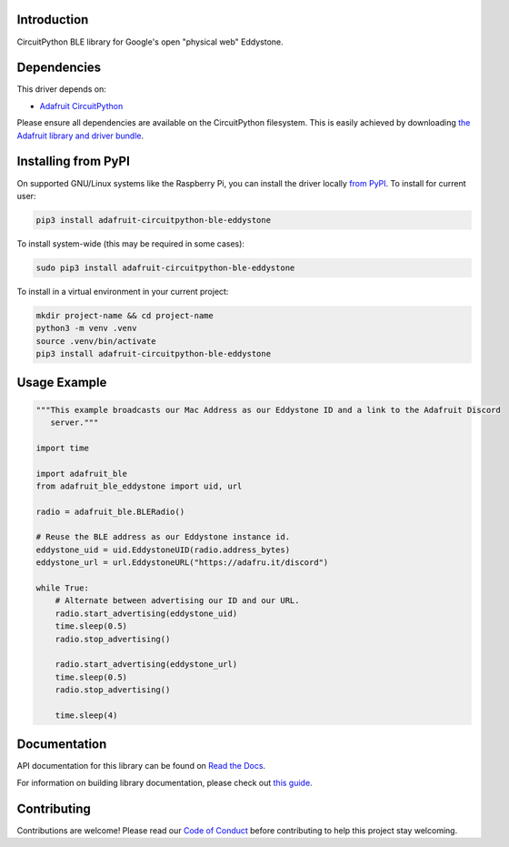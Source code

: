 Introduction
============

.. image:: https://readthedocs.org/projects/adafruit-circuitpython-ble_eddystone/badge/?version=latest
    :target: https://docs.circuitpython.org/projects/ble_eddystone/en/latest/
    :alt: Documentation Status

.. image:: https://raw.githubusercontent.com/adafruit/Adafruit_CircuitPython_Bundle/main/badges/adafruit_discord.svg
    :target: https://adafru.it/discord
    :alt: Discord

.. image:: https://github.com/adafruit/Adafruit_CircuitPython_BLE_Eddystone/workflows/Build%20CI/badge.svg
    :target: https://github.com/adafruit/Adafruit_CircuitPython_BLE_Eddystone/actions
    :alt: Build Status

CircuitPython BLE library for Google's open "physical web" Eddystone.


Dependencies
=============
This driver depends on:

* `Adafruit CircuitPython <https://github.com/adafruit/circuitpython>`_

Please ensure all dependencies are available on the CircuitPython filesystem.
This is easily achieved by downloading
`the Adafruit library and driver bundle <https://circuitpython.org/libraries>`_.

Installing from PyPI
=====================

On supported GNU/Linux systems like the Raspberry Pi, you can install the driver locally `from
PyPI <https://pypi.org/project/adafruit-circuitpython-ble_eddystone/>`_. To install for current user:

.. code-block:: shell

    pip3 install adafruit-circuitpython-ble-eddystone

To install system-wide (this may be required in some cases):

.. code-block:: shell

    sudo pip3 install adafruit-circuitpython-ble-eddystone

To install in a virtual environment in your current project:

.. code-block:: shell

    mkdir project-name && cd project-name
    python3 -m venv .venv
    source .venv/bin/activate
    pip3 install adafruit-circuitpython-ble-eddystone

Usage Example
=============

.. code-block:: python

    """This example broadcasts our Mac Address as our Eddystone ID and a link to the Adafruit Discord
       server."""

    import time

    import adafruit_ble
    from adafruit_ble_eddystone import uid, url

    radio = adafruit_ble.BLERadio()

    # Reuse the BLE address as our Eddystone instance id.
    eddystone_uid = uid.EddystoneUID(radio.address_bytes)
    eddystone_url = url.EddystoneURL("https://adafru.it/discord")

    while True:
        # Alternate between advertising our ID and our URL.
        radio.start_advertising(eddystone_uid)
        time.sleep(0.5)
        radio.stop_advertising()

        radio.start_advertising(eddystone_url)
        time.sleep(0.5)
        radio.stop_advertising()

        time.sleep(4)

Documentation
=============

API documentation for this library can be found on `Read the Docs <https://docs.circuitpython.org/projects/ble_eddystone/en/latest/>`_.

For information on building library documentation, please check out `this guide <https://learn.adafruit.com/creating-and-sharing-a-circuitpython-library/sharing-our-docs-on-readthedocs#sphinx-5-1>`_.

Contributing
============

Contributions are welcome! Please read our `Code of Conduct
<https://github.com/adafruit/Adafruit_CircuitPython_BLE_Eddystone/blob/main/CODE_OF_CONDUCT.md>`_
before contributing to help this project stay welcoming.
